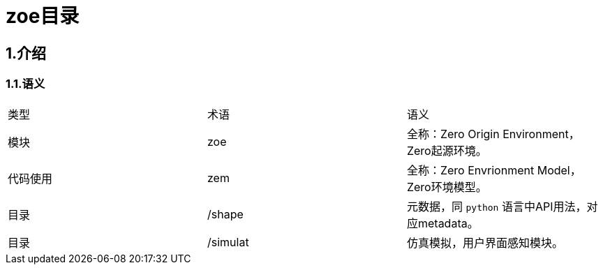 = zoe目录

== 1.介绍

=== 1.1.语义

|===
|类型|术语|语义
|模块|zoe|全称：Zero Origin Environment，Zero起源环境。
|代码使用|zem|全称：Zero Envrionment Model，Zero环境模型。
|目录|/shape|元数据，同 `python` 语言中API用法，对应metadata。
|目录|/simulat|仿真模拟，用户界面感知模块。
|目录|
|===